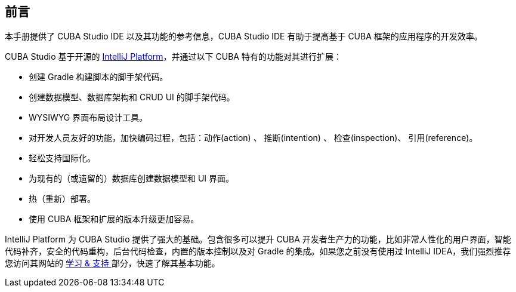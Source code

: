 :sourcesdir: ../../source

[[preface]]
== 前言
--
本手册提供了 CUBA Studio IDE 以及其功能的参考信息，CUBA Studio IDE 有助于提高基于 CUBA 框架的应用程序的开发效率。


CUBA Studio 基于开源的 https://www.jetbrains.com/opensource/idea/[IntelliJ Platform]，并通过以下 CUBA 特有的功能对其进行扩展：

* 创建 Gradle 构建脚本的脚手架代码。

* 创建数据模型、数据库架构和 CRUD UI 的脚手架代码。

* WYSIWYG 界面布局设计工具。

* 对开发人员友好的功能，加快编码过程，包括：动作(action) 、 推断(intention) 、 检查(inspection)、 引用(reference)。

* 轻松支持国际化。

* 为现有的（或遗留的）数据库创建数据模型和 UI 界面。

* 热（重新）部署。

* 使用 CUBA 框架和扩展的版本升级更加容易。

IntelliJ Platform 为 CUBA Studio 提供了强大的基础。包含很多可以提升 CUBA 开发者生产力的功能，比如非常人性化的用户界面，智能代码补齐，安全的代码重构，后台代码检查，内置的版本控制以及对 Gradle 的集成。如果您之前没有使用过 IntelliJ IDEA，我们强烈推荐您访问其网站的 https://www.jetbrains.com/idea/documentation/[学习 & 支持 ] 部分，快速了解其基本功能。
--
